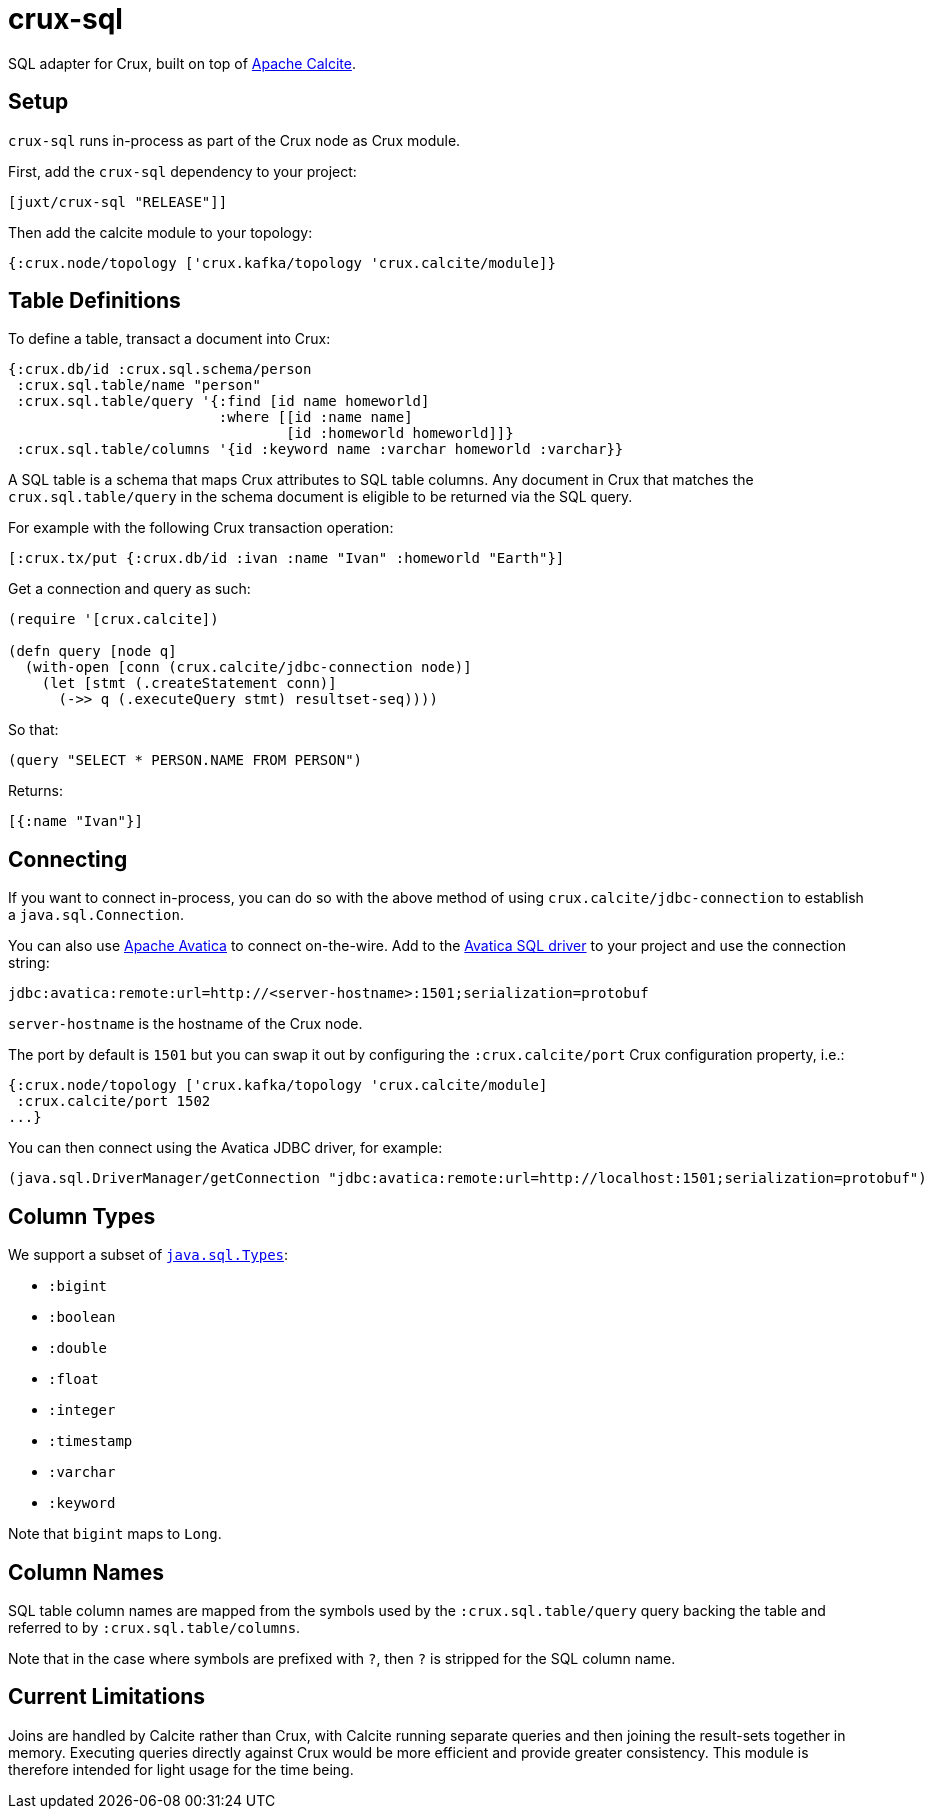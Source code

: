 = crux-sql

SQL adapter for Crux, built on top of https://calcite.apache.org/[Apache Calcite].

== Setup

`crux-sql` runs in-process as part of the Crux node as Crux
module.

First, add the `crux-sql` dependency to your project:

[source,clojure]
----
[juxt/crux-sql "RELEASE"]]
----

Then add the calcite module to your topology:

[source,clojure]
----
{:crux.node/topology ['crux.kafka/topology 'crux.calcite/module]}
----

== Table Definitions

To define a table, transact a document into Crux:

``` clojure
{:crux.db/id :crux.sql.schema/person
 :crux.sql.table/name "person"
 :crux.sql.table/query '{:find [id name homeworld]
                         :where [[id :name name]
                                 [id :homeworld homeworld]]}
 :crux.sql.table/columns '{id :keyword name :varchar homeworld :varchar}}
```

A SQL table is a schema that maps Crux attributes to SQL table
columns. Any document in Crux that matches the `crux.sql.table/query`
in the schema document is eligible to be returned via the SQL query.

For example with the following Crux transaction operation:

[source,clojure]
----
[:crux.tx/put {:crux.db/id :ivan :name "Ivan" :homeworld "Earth"}]
----

Get a connection and query as such:

[source,clojure]
----
(require '[crux.calcite])

(defn query [node q]
  (with-open [conn (crux.calcite/jdbc-connection node)]
    (let [stmt (.createStatement conn)]
      (->> q (.executeQuery stmt) resultset-seq))))
----

So that:

[source,clojure]
----
(query "SELECT * PERSON.NAME FROM PERSON")
----

Returns:

[source,clojure]
----
[{:name "Ivan"}]
----

== Connecting

If you want to connect in-process, you can do so with the above method
of using `crux.calcite/jdbc-connection` to establish a
`java.sql.Connection`.

You can also use https://calcite.apache.org/avatica/[Apache Avatica]
to connect on-the-wire. Add to the
https://mvnrepository.com/artifact/org.apache.calcite.avatica/avatica-core[Avatica
SQL driver] to your project and use the connection string:

[source,properties]
----
jdbc:avatica:remote:url=http://<server-hostname>:1501;serialization=protobuf
----

`server-hostname` is the hostname of the Crux node.

The port by default is `1501` but you can swap it out by configuring
the `:crux.calcite/port` Crux configuration property, i.e.:

[source,clojure]
----
{:crux.node/topology ['crux.kafka/topology 'crux.calcite/module]
 :crux.calcite/port 1502
...}
----

You can then connect using the Avatica JDBC driver, for example:

[source,clojure]
----
(java.sql.DriverManager/getConnection "jdbc:avatica:remote:url=http://localhost:1501;serialization=protobuf")
----

== Column Types

We support a subset of https://docs.oracle.com/javase/8/docs/api/java/sql/Types.html[`java.sql.Types`]:

* `:bigint`
* `:boolean`
* `:double`
* `:float`
* `:integer`
* `:timestamp`
* `:varchar`
* `:keyword`

Note that `bigint` maps to `Long`.

== Column Names

SQL table column names are mapped from the symbols used by the
`:crux.sql.table/query` query backing the table and referred to by
`:crux.sql.table/columns`.

Note that in the case where symbols are prefixed with `?`, then `?` is
stripped for the SQL column name.

== Current Limitations

Joins are handled by Calcite rather than Crux, with Calcite running
separate queries and then joining the result-sets together in
memory. Executing queries directly against Crux would be more
efficient and provide greater consistency. This module is therefore
intended for light usage for the time being.
